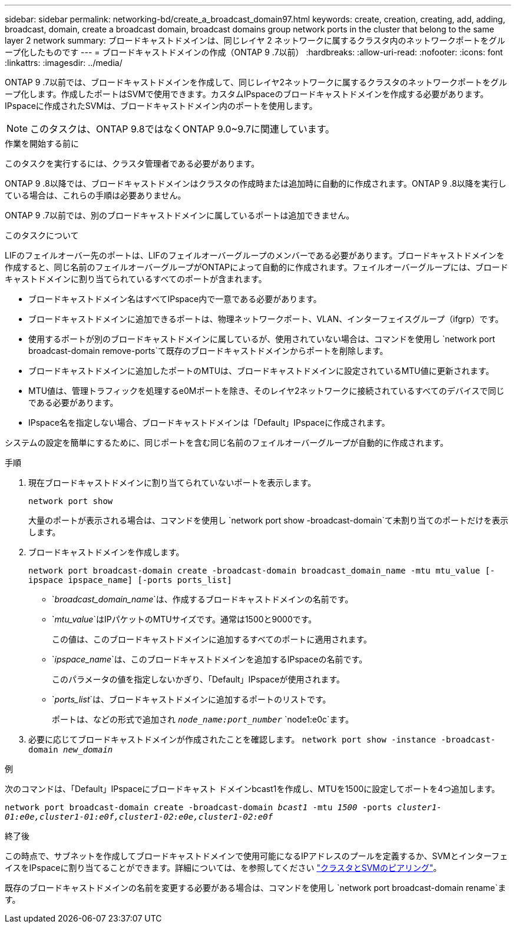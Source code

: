 ---
sidebar: sidebar 
permalink: networking-bd/create_a_broadcast_domain97.html 
keywords: create, creation, creating, add, adding, broadcast, domain, create a broadcast domain, broadcast domains group network ports in the cluster that belong to the same layer 2 network 
summary: ブロードキャストドメインは、同じレイヤ 2 ネットワークに属するクラスタ内のネットワークポートをグループ化したものです 
---
= ブロードキャストドメインの作成（ONTAP 9 .7以前）
:hardbreaks:
:allow-uri-read: 
:nofooter: 
:icons: font
:linkattrs: 
:imagesdir: ../media/


[role="lead"]
ONTAP 9 .7以前では、ブロードキャストドメインを作成して、同じレイヤ2ネットワークに属するクラスタのネットワークポートをグループ化します。作成したポートはSVMで使用できます。カスタムIPspaceのブロードキャストドメインを作成する必要があります。IPspaceに作成されたSVMは、ブロードキャストドメイン内のポートを使用します。


NOTE: このタスクは、ONTAP 9.8ではなくONTAP 9.0~9.7に関連しています。

.作業を開始する前に
このタスクを実行するには、クラスタ管理者である必要があります。

ONTAP 9 .8以降では、ブロードキャストドメインはクラスタの作成時または追加時に自動的に作成されます。ONTAP 9 .8以降を実行している場合は、これらの手順は必要ありません。

ONTAP 9 .7以前では、別のブロードキャストドメインに属しているポートは追加できません。

.このタスクについて
LIFのフェイルオーバー先のポートは、LIFのフェイルオーバーグループのメンバーである必要があります。ブロードキャストドメインを作成すると、同じ名前のフェイルオーバーグループがONTAPによって自動的に作成されます。フェイルオーバーグループには、ブロードキャストドメインに割り当てられているすべてのポートが含まれます。

* ブロードキャストドメイン名はすべてIPspace内で一意である必要があります。
* ブロードキャストドメインに追加できるポートは、物理ネットワークポート、VLAN、インターフェイスグループ（ifgrp）です。
* 使用するポートが別のブロードキャストドメインに属しているが、使用されていない場合は、コマンドを使用し `network port broadcast-domain remove-ports`て既存のブロードキャストドメインからポートを削除します。
* ブロードキャストドメインに追加したポートのMTUは、ブロードキャストドメインに設定されているMTU値に更新されます。
* MTU値は、管理トラフィックを処理するe0Mポートを除き、そのレイヤ2ネットワークに接続されているすべてのデバイスで同じである必要があります。
* IPspace名を指定しない場合、ブロードキャストドメインは「Default」IPspaceに作成されます。


システムの設定を簡単にするために、同じポートを含む同じ名前のフェイルオーバーグループが自動的に作成されます。

.手順
. 現在ブロードキャストドメインに割り当てられていないポートを表示します。
+
`network port show`

+
大量のポートが表示される場合は、コマンドを使用し `network port show -broadcast-domain`て未割り当てのポートだけを表示します。

. ブロードキャストドメインを作成します。
+
`network port broadcast-domain create -broadcast-domain broadcast_domain_name -mtu mtu_value [-ipspace ipspace_name] [-ports ports_list]`

+
** `_broadcast_domain_name_`は、作成するブロードキャストドメインの名前です。
** `_mtu_value_`はIPパケットのMTUサイズです。通常は1500と9000です。
+
この値は、このブロードキャストドメインに追加するすべてのポートに適用されます。

** `_ipspace_name_`は、このブロードキャストドメインを追加するIPspaceの名前です。
+
このパラメータの値を指定しないかぎり、「Default」IPspaceが使用されます。

** `_ports_list_`は、ブロードキャストドメインに追加するポートのリストです。
+
ポートは、などの形式で追加され `_node_name:port_number_` `node1:e0c`ます。



. 必要に応じてブロードキャストドメインが作成されたことを確認します。
`network port show -instance -broadcast-domain _new_domain_`


.例
次のコマンドは、「Default」IPspaceにブロードキャスト ドメインbcast1を作成し、MTUを1500に設定してポートを4つ追加します。

`network port broadcast-domain create -broadcast-domain _bcast1_ -mtu _1500_ -ports _cluster1-01:e0e,cluster1-01:e0f,cluster1-02:e0e,cluster1-02:e0f_`

.終了後
この時点で、サブネットを作成してブロードキャストドメインで使用可能になるIPアドレスのプールを定義するか、SVMとインターフェイスをIPspaceに割り当てることができます。詳細については、を参照してください link:/peering/index.html["クラスタとSVMのピアリング"]。

既存のブロードキャストドメインの名前を変更する必要がある場合は、コマンドを使用し `network port broadcast-domain rename`ます。
